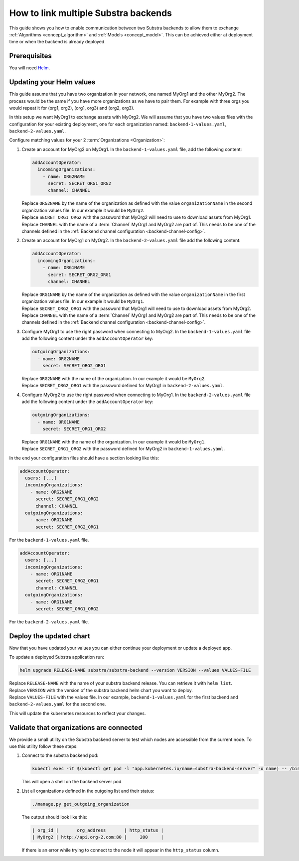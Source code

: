 *************************************
How to link multiple Substra backends
*************************************

This guide shows you how to enable communication between two Substra backends to allow them to exchange :ref:`Algorithms <concept_algorithm>` and :ref:`Models <concept_model>`.
This can be achieved either at deployment time or when the backend is already deployed.

Prerequisites
=============

You will need `Helm <https://helm.sh>`_.

Updating your Helm values
=========================

This guide assume that you have two organization in your network, one named MyOrg1 and the other MyOrg2.
The process would be the same if you have more organizations as we have to pair them. For example with three orgs you would repeat it for (org1, org2), (org1, org3) and (org2, org3).

In this setup we want MyOrg1 to exchange assets with MyOrg2.
We will assume that you have two values files with the configuration for your existing deployment, one for each organization named: ``backend-1-values.yaml``, ``backend-2-values.yaml``.

Configure matching values for your 2 :term:`Organizations <Organization>`:

#. Create an account for MyOrg2 on MyOrg1.
   In the ``backend-1-values.yaml`` file, add the following content:

   .. code-block:: yaml

      addAccountOperator:
        incomingOrganizations:
          - name: ORG2NAME
            secret: SECRET_ORG1_ORG2
            channel: CHANNEL

   | Replace ``ORG2NAME`` by the name of the organization as defined with the value ``organizationName`` in the second organization values file. In our example it would be ``MyOrg2``.
   | Replace ``SECRET_ORG1_ORG2`` with the password that MyOrg2 will need to use to download assets from MyOrg1.
   | Replace ``CHANNEL`` with the name of a :term:`Channel` MyOrg1 and MyOrg2 are part of. This needs to be one of the channels defined in the :ref:`Backend channel configuration <backend-channel-config>`. 

#. Create an account for MyOrg1 on MyOrg2.
   In the ``backend-2-values.yaml`` file add the following content:

   .. code-block:: yaml

      addAccountOperator:
        incomingOrganizations:
          - name: ORG1NAME
            secret: SECRET_ORG2_ORG1
            channel: CHANNEL

   | Replace ``ORG1NAME`` by the name of the organization as defined with the value ``organizationName`` in the first organization values file. In our example it would be ``MyOrg1``.
   | Replace ``SECRET_ORG2_ORG1`` with the password that MyOrg1 will need to use to download assets from MyOrg2.
   | Replace ``CHANNEL`` with the name of a :term:`Channel` MyOrg1 and MyOrg2 are part of. This needs to be one of the channels defined in the :ref:`Backend channel configuration <backend-channel-config>`. 

#. Configure MyOrg1 to use the right password when connecting to MyOrg2.
   In the ``backend-1-values.yaml`` file add the following content under the ``addAccountOperator`` key:

   .. code-block:: yaml
 
      outgoingOrganizations:
        - name: ORG2NAME
          secret: SECRET_ORG2_ORG1

   | Replace ``ORG2NAME`` with the name of the organization. In our example it would be ``MyOrg2``.
   | Replace ``SECRET_ORG2_ORG1`` with the password defined for MyOrg1 in ``backend-2-values.yaml``.

#. Configure MyOrg2 to use the right password when connecting to MyOrg1.
   In the ``backend-2-values.yaml`` file add the following content under the ``addAccountOperator`` key:

   .. code-block:: yaml
  
      outgoingOrganizations:
        - name: ORG1NAME
          secret: SECRET_ORG1_ORG2

   | Replace ``ORG1NAME`` with the name of the organization. In our example it would be ``MyOrg1``.
   | Replace ``SECRET_ORG1_ORG2`` with the password defined for MyOrg2 in ``backend-1-values.yaml``.


In the end your configuration files should have a section looking like this:

.. code-block:: yaml

   addAccountOperator:
     users: [...]
     incomingOrganizations:
       - name: ORG2NAME
         secret: SECRET_ORG1_ORG2
         channel: CHANNEL
     outgoingOrganizations:
       - name: ORG2NAME
         secret: SECRET_ORG2_ORG1

For the ``backend-1-values.yaml`` file.

.. code-block:: yaml

   addAccountOperator:
     users: [...]
     incomingOrganizations:
       - name: ORG1NAME
         secret: SECRET_ORG2_ORG1
         channel: CHANNEL
     outgoingOrganizations:
       - name: ORG1NAME
         secret: SECRET_ORG1_ORG2

For the ``backend-2-values.yaml`` file.


Deploy the updated chart
========================

Now that you have updated your values you can either continue your deployment or update a deployed app.

To update a deployed Substra application run:

.. code-block:: bash

   helm upgrade RELEASE-NAME substra/substra-backend --version VERSION --values VALUES-FILE

| Replace ``RELEASE-NAME`` with the name of your substra backend release.
  You can retrieve it with ``helm list``.
| Replace ``VERSION`` with the version of the substra backend helm chart you want to deploy.
| Replace ``VALUES-FILE`` with the values file. In our example, ``backend-1-values.yaml`` for the first backend and ``backend-2-values.yaml`` for the second one.

This will update the kubernetes resources to reflect your changes.

Validate that organizations are connected
=========================================

We provide a small utility on the Substra backend server to test which nodes are accessible from the current node.
To use this utility follow these steps:

#. Connect to the substra backend pod:

   .. code-block:: bash

      kubectl exec -it $(kubectl get pod -l "app.kubernetes.io/name=substra-backend-server" -o name) -- /bin/bash

   This will open a shell on the backend server pod.

#. List all organizations defined in the outgoing list and their status:

   .. code-block:: bash
    
       ./manage.py get_outgoing_organization

   The output should look like this:

   .. code-block:: bash

      | org_id |       org_address       | http_status |
      | MyOrg2 | http://api.org-2.com:80 |     200     |

   If there is an error while trying to connect to the node it will appear in the ``http_status`` column.
